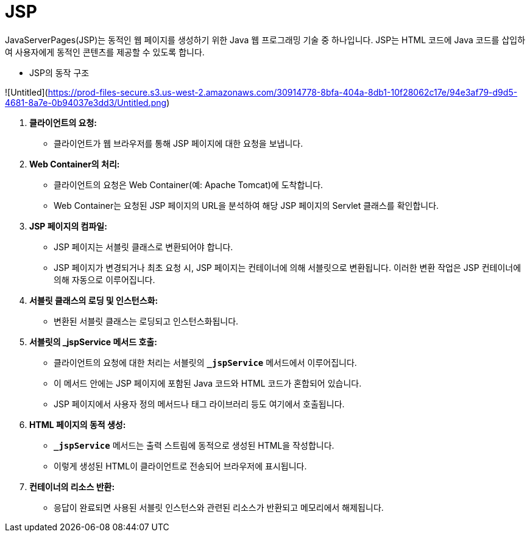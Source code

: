# JSP

JavaServerPages(JSP)는 동적인 웹 페이지를 생성하기 위한 Java 웹 프로그래밍 기술 중 하나입니다. JSP는 HTML 코드에 Java 코드를 삽입하여 사용자에게 동적인 콘텐츠를 제공할 수 있도록 합니다.

- JSP의 동작 구조

![Untitled](https://prod-files-secure.s3.us-west-2.amazonaws.com/30914778-8bfa-404a-8db1-10f28062c17e/94e3af79-d9d5-4681-8a7e-0b94037e3dd3/Untitled.png)

1. **클라이언트의 요청:**
    - 클라이언트가 웹 브라우저를 통해 JSP 페이지에 대한 요청을 보냅니다.
2. **Web Container의 처리:**
    - 클라이언트의 요청은 Web Container(예: Apache Tomcat)에 도착합니다.
    - Web Container는 요청된 JSP 페이지의 URL을 분석하여 해당 JSP 페이지의 Servlet 클래스를 확인합니다.
3. **JSP 페이지의 컴파일:**
    - JSP 페이지는 서블릿 클래스로 변환되어야 합니다.
    - JSP 페이지가 변경되거나 최초 요청 시, JSP 페이지는 컨테이너에 의해 서블릿으로 변환됩니다. 이러한 변환 작업은 JSP 컨테이너에 의해 자동으로 이루어집니다.
4. **서블릿 클래스의 로딩 및 인스턴스화:**
    - 변환된 서블릿 클래스는 로딩되고 인스턴스화됩니다.
5. **서블릿의 _jspService 메서드 호출:**
    - 클라이언트의 요청에 대한 처리는 서블릿의 **`_jspService`** 메서드에서 이루어집니다.
    - 이 메서드 안에는 JSP 페이지에 포함된 Java 코드와 HTML 코드가 혼합되어 있습니다.
    - JSP 페이지에서 사용자 정의 메서드나 태그 라이브러리 등도 여기에서 호출됩니다.
6. **HTML 페이지의 동적 생성:**
    - **`_jspService`** 메서드는 출력 스트림에 동적으로 생성된 HTML을 작성합니다.
    - 이렇게 생성된 HTML이 클라이언트로 전송되어 브라우저에 표시됩니다.
7. **컨테이너의 리소스 반환:**
    - 응답이 완료되면 사용된 서블릿 인스턴스와 관련된 리소스가 반환되고 메모리에서 해제됩니다.
